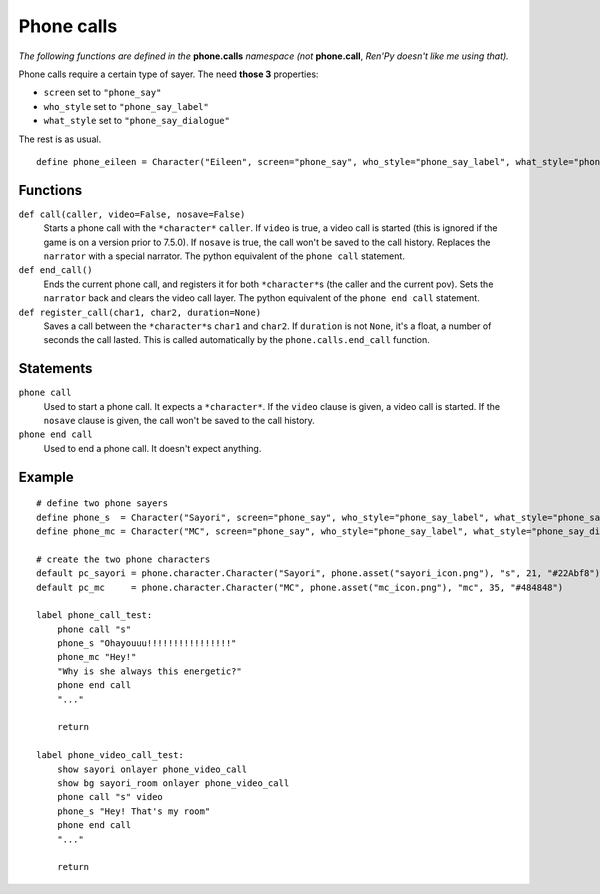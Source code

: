 Phone calls
===========

*The following functions are defined in the* **phone.calls** *namespace (not* **phone.call**, *Ren'Py doesn't like me using that).*

Phone calls require a certain type of sayer. The need **those 3** properties:

* ``screen`` set to ``"phone_say"``
* ``who_style`` set to ``"phone_say_label"``
* ``what_style`` set to ``"phone_say_dialogue"``

The rest is as usual. ::

    define phone_eileen = Character("Eileen", screen="phone_say", who_style="phone_say_label", what_style="phone_say_dialogue")

Functions
---------

``def call(caller, video=False, nosave=False)``
    Starts a phone call with the ``*character*`` ``caller``. If ``video`` is true, a video call is started (this is ignored if the game is on a version prior to 7.5.0). If ``nosave`` is true, the call won't be saved to the call history.
    Replaces the ``narrator`` with a special narrator.
    The python equivalent of the ``phone call`` statement.

``def end_call()``
    Ends the current phone call, and registers it for both ``*character*``\s (the caller and the current pov).
    Sets the ``narrator`` back and clears the video call layer.
    The python equivalent of the ``phone end call`` statement.

``def register_call(char1, char2, duration=None)``
    Saves a call between the ``*character*``\s ``char1`` and ``char2``. If ``duration`` is not ``None``, it's a float, a number of seconds the call lasted. This is called automatically by the ``phone.calls.end_call`` function.

Statements
----------

``phone call``
    Used to start a phone call. It expects a ``*character*``. If the ``video`` clause is given, a video call is started. If the ``nosave`` clause is given, the call won't be saved to the call history.

``phone end call``
    Used to end a phone call. It doesn't expect anything.

Example
-------
::

    # define two phone sayers
    define phone_s  = Character("Sayori", screen="phone_say", who_style="phone_say_label", what_style="phone_say_dialogue")
    define phone_mc = Character("MC", screen="phone_say", who_style="phone_say_label", what_style="phone_say_dialogue")

    # create the two phone characters
    default pc_sayori = phone.character.Character("Sayori", phone.asset("sayori_icon.png"), "s", 21, "#22Abf8")
    default pc_mc     = phone.character.Character("MC", phone.asset("mc_icon.png"), "mc", 35, "#484848")

    label phone_call_test:
        phone call "s"
        phone_s "Ohayouuu!!!!!!!!!!!!!!!!"
        phone_mc "Hey!"
        "Why is she always this energetic?"
        phone end call
        "..."

        return
    
    label phone_video_call_test:
        show sayori onlayer phone_video_call
        show bg sayori_room onlayer phone_video_call
        phone call "s" video
        phone_s "Hey! That's my room"
        phone end call
        "..."

        return